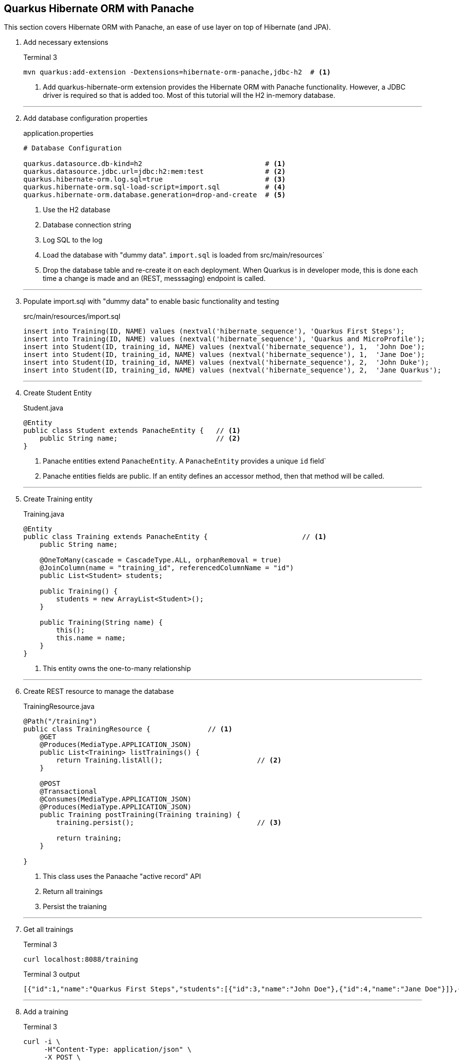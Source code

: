== Quarkus Hibernate ORM with Panache

This section covers Hibernate ORM with Panache, an ease of use
layer on top of Hibernate (and JPA).

. Add necessary extensions
+
--
.Terminal 3
[source,shell script]
----
mvn quarkus:add-extension -Dextensions=hibernate-orm-panache,jdbc-h2  # <1>
----
<1> Add quarkus-hibernate-orm extension provides the Hibernate ORM
with Panache functionality.
However, a JDBC driver is required so that is added too.
Most of this tutorial will the H2 in-memory database.
--
+
// *********************************************
'''

. Add database configuration properties
+
--
.application.properties
[source,properties]
----
# Database Configuration

quarkus.datasource.db-kind=h2                              # <1>
quarkus.datasource.jdbc.url=jdbc:h2:mem:test               # <2>
quarkus.hibernate-orm.log.sql=true                         # <3>
quarkus.hibernate-orm.sql-load-script=import.sql           # <4>
quarkus.hibernate-orm.database.generation=drop-and-create  # <5>
----
<1> Use the H2 database
<2> Database connection string
<3> Log SQL to the log
<4> Load the database with "dummy data".
`import.sql` is loaded from src/main/resources`
<5> Drop the database table and re-create it on each deployment.
When Quarkus is in developer mode, this is done each time a change
is made and an (REST, messsaging) endpoint is called.
--
+
// *********************************************
'''

. Populate import.sql with "dummy data" to enable basic functionality and testing
+
--
.src/main/resources/import.sql
[source,sql]
----
insert into Training(ID, NAME) values (nextval('hibernate_sequence'), 'Quarkus First Steps');
insert into Training(ID, NAME) values (nextval('hibernate_sequence'), 'Quarkus and MicroProfile');
insert into Student(ID, training_id, NAME) values (nextval('hibernate_sequence'), 1,  'John Doe');
insert into Student(ID, training_id, NAME) values (nextval('hibernate_sequence'), 1,  'Jane Doe');
insert into Student(ID, training_id, NAME) values (nextval('hibernate_sequence'), 2,  'John Duke');
insert into Student(ID, training_id, NAME) values (nextval('hibernate_sequence'), 2,  'Jane Quarkus');
----
--
+
// *********************************************
'''

. Create Student Entity
+
--
.Student.java
[source,java]
----
@Entity
public class Student extends PanacheEntity {   // <1>
    public String name;                        // <2>
}
----
<1> Panache entities extend `PanacheEntity`.
A `PanacheEntity` provides a unique `id` field`
<2> Panache entities fields are public.
If an entity defines an accessor method, then that method will be called.
--
+
// *********************************************
'''

. Create Training entity
+
--
.Training.java
[source,java]
----
@Entity
public class Training extends PanacheEntity {                       // <1>
    public String name;

    @OneToMany(cascade = CascadeType.ALL, orphanRemoval = true)
    @JoinColumn(name = "training_id", referencedColumnName = "id")
    public List<Student> students;

    public Training() {
        students = new ArrayList<Student>();
    }

    public Training(String name) {
        this();
        this.name = name;
    }
}
----
<1> This entity owns the one-to-many relationship
--
+
// *********************************************
'''

. Create REST resource to manage the database
+
--
.TrainingResource.java
[source,java]
----
@Path("/training")
public class TrainingResource {              // <1>
    @GET
    @Produces(MediaType.APPLICATION_JSON)
    public List<Training> listTrainings() {
        return Training.listAll();                       // <2>
    }

    @POST
    @Transactional
    @Consumes(MediaType.APPLICATION_JSON)
    @Produces(MediaType.APPLICATION_JSON)
    public Training postTraining(Training training) {
        training.persist();                              // <3>

        return training;
    }

}
----
<1> This class uses the Panaache "active record" API
<2> Return all trainings
<3> Persist the traianing
--
+
// *********************************************
'''

. Get all trainings
+
--
.Terminal 3
[source,shell script]
----
curl localhost:8088/training
----

.Terminal 3 output
[source,json]
----
[{"id":1,"name":"Quarkus First Steps","students":[{"id":3,"name":"John Doe"},{"id":4,"name":"Jane Doe"}]},{"id":2,"name":"Quarkus and MicroProfile","students":[{"id":5,"name":"John Duke"},{"id":6,"name":"Jane Quarkus"}]}]
----
--
+
// *********************************************
'''

. Add a training
+
--
.Terminal 3
[source,shell script]
----
curl -i \
     -H"Content-Type: application/json" \
     -X POST \
     -d '{ "name" : "MicroProfile", "students" : [{"name":"John Config"},{"name":"Jane Health"}]}' \
     localhost:8088/training
----

.Terminal 3 output
[source,json]
----
{"id":7,"name":"MicroProfile","students":[{"id":8,"name":"John Config"},{"id":9,"name":"Jane Health"}]} // <1>
----
<1> The ID's will increment different each time this is run
--
+
// *********************************************
'''

. List the trainings
+
--
.Terminal 3
[source,shell script]
----
curl -is localhost:8088/training
----

.Terminal 3 output
[source,json]
----
[{"id":1,"name":"Quarkus First Steps","students":[{"id":3,"name":"John Doe"},{"id":4,"name":"Jane Doe"}]},{"id":2,"name":"Quarkus and MicroProfile","students":[{"id":5,"name":"John Duke"},{"id":6,"name":"Jane Quarkus"}]},{"id":7,"name":"MicroProfile","students":[{"id":8,"name":"John Config"},{"id":9,"name":"Jane Health"}]}] // <1>
----
<1> The new training has been addeed.
--
+
// *********************************************
'''

. Add a data repository class
+
--
.TrainingRepository.java
[source,java]
----
@ApplicationScoped
public class TrainingRepository implements PanacheRepository<Training> {
}
----
--
+
// *********************************************
'''

. Update TrainingResource to use data repository
+
--
.Add to TrainingResource.java
[source,java]
----
@Inject
TrainingRepository repository;                               // <1>

@POST
@Transactional
@Consumes(MediaType.APPLICATION_JSON)
@Produces(MediaType.APPLICATION_JSON)
@Path("/repository")
public Training postRepositoryTraining(Training training) {
    repository.persist(training);                            // <2>

    return training;
}
----
<1> Inject a `TrainingRepository` instance
<2> Persist the training object using the data repository API
--
+
// *********************************************
'''

. Test postRepositoryTraining
+
--
.Terminal 3
[source,shell script]
----
curl -i \
     -H"Content-Type: application/json" \
     -X POST \
     -d '{ "name" : "MicroProfile", "students" : [{"name":"John Config"},{"name":"Jane Health"}]}' \
     localhost:8088/training/repository
----

.Terminal 3 output
[source,json]
----
{"id":7,"name":"MicroProfile","students":[{"id":8,"name":"John Fault Tolerance"},{"id":9,"name":"Jane JWT Auth"}]}
----
--
+
// *********************************************
'''

. Add a custom find method to TrainingRepository
+
--
.TrainingRepository.java
[source,java]
----
public Training findByName(String name) {          // <1>
    return find("name", name).firstResult();       // <2>
}
----
<1> Find Training by name
<2> Find method can take a shortened Hibernate query string as parameter
--
+
// *********************************************
'''

. Add REST endpoint to access `findByName()`
+
--
.TrainingResource.java
[source,java]
----
@GET
@Produces(MediaType.APPLICATION_JSON)
@Path("/repository/{name}")
public Training getRepositoryTraining(@PathParam("name") String name) {
    return repository.findByName(name);
}
----
--
+
// *********************************************
'''

. Get Training by name
+
--
.Terminal 3
[source,shell script]
----
curl -is localhost:8088/training/repository/MicroProfile
----

.Terminal 3 output
[source,json]
----
{"id":7,"name":"MicroProfile","students":[{"id":8,"name":"John Fault Tolerance"},{"id":9,"name":"Jane JWT Auth"}]}
----
--
+
// *********************************************
'''

. Test Panache active record pattern.
Add quarkus-panache-mock maven dependency.
This dependency is not an extension, so it must be added directly to
pom.xml.
Normally Mockito does not allow testing static methods, but the
quarkus-panache-mock libary uses Mockito to mock static methods.
+
--
.Add to pom.xml
[source,xml]
----
<dependency>
    <groupId>io.quarkus</groupId>
    <artifactId>quarkus-panache-mock</artifactId>
    <scope>test</scope>
</dependency>
----
--
+
// *********************************************
'''

. Test the active record style
+
--
.TrainingTest.java
[source,java]
----
@QuarkusTest
public class TrainingTest {
    @Test
    public void testActiveRecord() {
        PanacheMock.mock(Training.class);                             // <1>

        // Mock a training
        Training training = new Training();
        Mockito.when(Training.findById(10L)).thenReturn(training);
        Mockito.when(Training.count()).thenReturn(1L);
        Mockito.when(Training.listAll())
              .thenReturn(Arrays.asList(training));

        // Make assertions
        Assertions.assertSame(training, Training.findById(10L));
        Assertions.assertSame(Training.listAll().size(), 1);
        Assertions.assertSame(Training.count(), 1L);

        PanacheMock.verify(Training.class).count();                   // <2>
        PanacheMock.verify(Training.class).listAll();
        PanacheMock.verify(Training.class,
            Mockito.atLeastOnce()).findById(Mockito.any());
    }
}
----
<1> To mock a Panache active record entity, use `PanacheMock.mock()` instead
of `Mockito.mock()`
<2> `Mockito.verify()` and `Mockito.do*()` must be replaced with
 `PanacheMock.verify()` and `PanacheMock.do*()`, where _*_ is the full method
name
--
+
// *********************************************
'''

. Test Panache active record entity
+
--
.Terminal 3
[source,shell script]
----
mvn test
----

.Terminal 3 output
[source,text]
----
...

[INFO]
[INFO] Tests run: 4, Failures: 0, Errors: 0, Skipped: 0
[INFO]
[INFO] BUILD SUCCESS

...
----
--
+
// *********************************************
'''

. Update test to verify Panache Entity encapsulation
+
--
.Add lines TrainingTest.java
[source,java]
----
    @Test
    public void testActiveRecord() {
        PanacheMock.mock(Training.class);

        // Mock a training
        Training training = new Training();
        training.name ="Quarkus Deep Dive";                             // <1>
        Mockito.when(Training.findById(10L)).thenReturn(training);
        Mockito.when(Training.count()).thenReturn(1L);
        Mockito.when(Training.listAll())
            .thenReturn(Arrays.asList(training));

        // Make assertions
        Assertions.assertSame(training, Training.findById(10L));
        Assertions.assertSame(Training.listAll().size(), 1);
        Assertions.assertSame(Training.count(), 1L);
        Assertions.assertTrue("Quarkus Deep Dive!".equals(training.name)); // <2>

        PanacheMock.verify(Training.class).count();
        PanacheMock.verify(Training.class).listAll();
        PanacheMock.verify(Training.class,
             Mockito.atLeastOnce()).findById(Mockito.any());
    }
----
<1> Set the training name, which is a public field
<2> Assert that the training name now has an appended exclamation point.

NOTE: Quarkus will call accessor methods on public fields if they exist,
even when the field is directly accessed.
Behind the scenes, Quarkus (Hibernatee ORM with Panache framework
specifically) will create any missing accessor methods and rewrite direct
field access to invoke them.
--
+
// *********************************************
'''

. Update Training class with a getname() accessor method that appends
an exclamation point
+
--
.Add to Training.java
[source,java]
----
public String getName() {         // <1>
    return name + "!";
}
----
<1> When the training.name is referenced directly, the getName()
method is called instead.
--
+
// *********************************************
'''

. Test Panache entity accessor method
+
--
.Terminal 3
[source,shell script]
----
mvn test
----

.Terminal 3 output
[source,text]
----
...

[INFO]
[INFO] Tests run: 4, Failures: 0, Errors: 0, Skipped: 0
[INFO]
[INFO] BUILD SUCCESS

...
----
--
+
// *********************************************
'''

. Test data repository method.
Added a validation of the custom `findByName()` method
that exists in the data repository method.
The same method could also be used in the active record
method.
+
--
.Add testDataRepository() to TrainingTest.java
[source,java]
----
@InjectMock                                                             // <1>
TrainingRepository repository;

@Test
public void testDataRepository() {
    // Mock a training
    Training training = new Training();
    training.name = training.name = "Quarkus Deep Dive";

    Mockito.when(repository.findById(10L)) .thenReturn(training);
    Mockito.when(repository.count()) .thenReturn(1L);
    Mockito.when(repository.listAll())
            .thenReturn(Arrays.asList(training));
    Mockito.when(repository
            .findByName("Quarkus Deep Dive"))                           // <2>
            .thenReturn(training);

    // Make assertions
    Assertions.assertSame(training, repository.findById(10L));
    Assertions.assertSame(repository.count(), 1L);
    Assertions.assertSame(repository.listAll().get(0), training);
    Assertions.assertSame(repository.findByName("Quarkus Deep Dive"),   // <3>
            training);
    Assertions.assertTrue("Quarkus Deep Dive!".equals(training.name));

    Mockito.verify(repository).count();                                 // <4>
    Mockito.verify(repository).listAll();
    Mockito.verify(repository).findById(Mockito.any());
    Mockito.verify(repository).findByName(Mockito.any());
}
----
<1> @InjectMock allows mocked beans to be local to this class instead of
for all classes like @Mock (CDI alternative)
<2> Mock custom method
<3> Assertion on custom method
<4> Can call `Mockito.verify()` directly using data repository method
--
+
// *********************************************
'''

. Test the data repository
+
--
.Terminal 3
[source,shell script]
----
mvn test
----

.Terminal 3 output
[source,text]
----
...

[INFO]
[INFO] Tests run: 5, Failures: 0, Errors: 0, Skipped: 0
[INFO]
[INFO] BUILD SUCCESS

...
----
--
